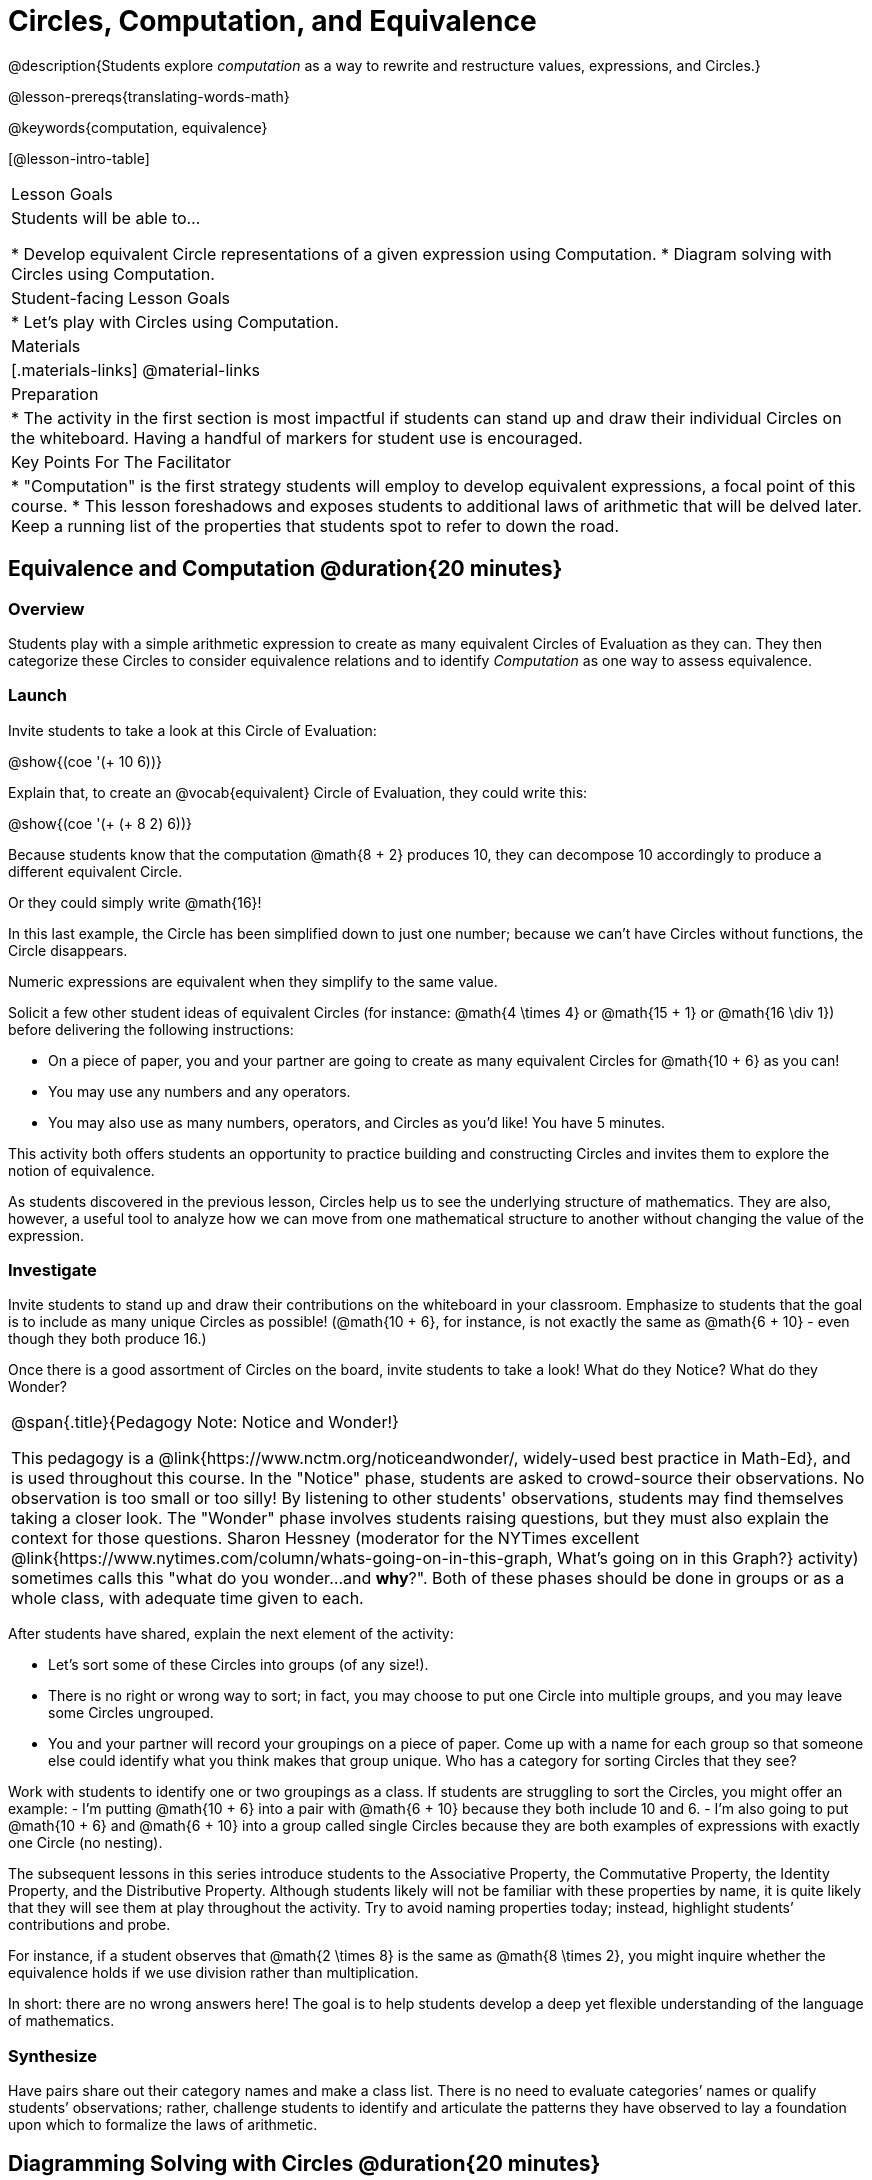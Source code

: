 = Circles, Computation, and Equivalence

@description{Students explore _computation_ as a way to rewrite and restructure values, expressions, and Circles.}

@lesson-prereqs{translating-words-math}

@keywords{computation, equivalence}

[@lesson-intro-table]
|===

| Lesson Goals
| Students will be able to...

* Develop equivalent Circle representations of a given expression using Computation.
* Diagram solving with Circles using Computation.


| Student-facing Lesson Goals
|

* Let's play with Circles using Computation.


| Materials
|[.materials-links]
@material-links

| Preparation
|
* The activity in the first section is most impactful if students can stand up and draw their individual Circles on the whiteboard. Having a handful of markers for student use is encouraged.

| Key Points For The Facilitator
|
* "Computation" is the first strategy students will employ to develop equivalent expressions, a focal point of this course.
* This lesson foreshadows and exposes students to additional laws of arithmetic that will be delved later. Keep a running list of the properties that students spot to refer to down the road.
|===

== Equivalence and Computation @duration{20 minutes}

=== Overview

Students play with a simple arithmetic expression to create as many equivalent Circles of Evaluation as they can. They then categorize these Circles to consider equivalence relations and to identify _Computation_ as one way to assess equivalence.


=== Launch

Invite students to take a look at this Circle of Evaluation:

[.centered-image]
@show{(coe '(+ 10 6))}

Explain that, to create an @vocab{equivalent} Circle of Evaluation, they could write this:

[.centered-image]
@show{(coe '(+ (+ 8 2) 6))}

Because students know that the computation @math{8 + 2} produces 10, they can decompose 10 accordingly to produce a different equivalent Circle.

Or they could simply write @math{16}!

In this last example, the Circle has been simplified down to just one number; because we can't have Circles without functions, the Circle disappears.

[.lesson-point]
Numeric expressions are equivalent when they simplify to the same value.

Solicit a few other student ideas of equivalent Circles (for instance: @math{4  \times 4} or @math{15 + 1} or @math{16 \div 1}) before delivering the following instructions:

[.lesson-instruction]
- On a piece of paper, you and your partner are going to create as many equivalent Circles for @math{10 + 6} as you can!
- You may use any numbers and any operators.
- You may also use as many numbers, operators, and Circles as you’d like! You have 5 minutes.

This activity both offers students an opportunity to practice building and constructing Circles and invites them to explore the notion of equivalence.

As students discovered in the previous lesson, Circles help us to see the underlying structure of mathematics. They are also, however, a useful tool to analyze how we can move from one mathematical structure to another without changing the value of the expression.


=== Investigate

Invite students to stand up and draw their contributions on the whiteboard in your classroom. Emphasize to students that the goal is to include as many unique Circles as possible! (@math{10 + 6}, for instance, is not exactly the same as @math{6 + 10} - even though they both produce 16.)

Once there is a good assortment of Circles on the board, invite students to take a look! What do they Notice? What do they Wonder?

[.strategy-box, cols="1", grid="none", stripes="none"]
|===
|
@span{.title}{Pedagogy Note: Notice and Wonder!}

This pedagogy is a @link{https://www.nctm.org/noticeandwonder/, widely-used best practice in Math-Ed}, and is used throughout this course. In the "Notice" phase, students are asked to crowd-source their observations. No observation is too small or too silly! By listening to other students' observations, students may find themselves taking a closer look. The "Wonder" phase involves students raising questions, but they must also explain the context for those questions. Sharon Hessney (moderator for the NYTimes excellent @link{https://www.nytimes.com/column/whats-going-on-in-this-graph, What's going on in this Graph?} activity) sometimes calls this "what do you wonder...and *why*?". Both of these phases should be done in groups or as a whole class, with adequate time given to each.
|===

After students have shared, explain the next element of the activity:

[.lesson-instruction]
- Let’s sort some of these Circles into groups (of any size!).
- There is no right or wrong way to sort; in fact, you may choose to put one Circle into multiple groups, and you may leave some Circles ungrouped.
- You and your partner will record your groupings on a piece of paper. Come up with a name for each group so that someone else could identify what you think makes that group unique.
Who has a category for sorting Circles that they see?

Work with students to identify one or two groupings as a class. If students are struggling to sort the Circles, you might offer an example:
- I'm putting @math{10 + 6} into a pair with @math{6 + 10} because they both include 10 and 6.
- I’m also going to put @math{10 + 6} and @math{6 + 10} into a group called single Circles because they are both examples of expressions with exactly one Circle (no nesting).

The subsequent lessons in this series introduce students to the Associative Property, the Commutative Property, the Identity Property, and the Distributive Property. Although students likely will not be familiar with these properties by name, it is quite likely that they will see them at play throughout the activity. Try to avoid naming properties today; instead, highlight students’ contributions and probe.

For instance, if a student observes that @math{2 \times 8} is the same as @math{8 \times 2}, you might inquire whether the equivalence holds if we use division rather than multiplication.

In short: there are no wrong answers here! The goal is to help students develop a deep yet flexible understanding of the language of mathematics.



=== Synthesize

Have pairs share out their category names and make a class list. There is no need to evaluate categories’ names or qualify students’ observations; rather, challenge students to identify and articulate the patterns they have observed to lay a foundation upon which to formalize the laws of arithmetic.


== Diagramming Solving with Circles @duration{20 minutes}

=== Overview
Students use Circles to simplify arithmetic expressions down to one single value.

=== Launch

Because Circles of Evaluation help students visualize the structure of the math, they are a terrific solving tool. They create structure for students while simultaneously offering more flexibility than adhering to a strict sequential solving algorithm.

[.lesson-instruction]
--
Take a look at this example of computation as a tool for solving:

[.embedded, cols="^.^3,^.^1,^.^3,^.^1,^.^3", grid="none", stripes="none" frame="none"]
|===
| @show{(coe '(+ 3 (- 14 5)))} | &rarr; | @show{(coe '(+ 3 9))} | &rarr; | @math{12}
|===


- What sort of equivalence relationship exists between the first Circle and the second Circle? The second and the final result?
** _To get from the the first Circle to the next: @math{5} less than @math{14} becomes 9. To get from the second Circle to the final result, @math{3} increased by @math{9} is @math{12}._

Now take a look at this example:


[.embedded, cols="^.^3,^.^1,^.^3,^.^1,^.^3", grid="none", stripes="none" frame="none"]
|===
| @show{(coe '(+ (- 10 8) (* 3 6)))} | &rarr; | @show{(coe '(+ 2 18))} | &rarr; | @math{20}
|===

- Does the order in which we evaluate the two inner Circles (above) matter?  Why or why not?
** _No, the order does not matter! We could solve the Circle on the left first, or the Circle on the right. The Circles are independent of one another._

--


[.strategy-box, cols="1", grid="none", stripes="none"]
|===
|
@span{.title}{Pedagogy Note: A Flexible Order of Operations?}

__Think for a moment about a commonly heard statement in teaching the order of operations: “You work from left to right.” At another point in the curriculum, when working on properties of the operations, we say, “You can add numbers in any order” (commutative property). How can both of these statements be true? Preparing students to *do mathematics* means that they have an integrated understanding of rules and properties in mathematics.__

@link{https://thinking101canada.files.wordpress.com/2016/10/order-of-operations-the-myth-and-the-math.pdf, "Order of Operations: The Myth and the Math"}

To recap: *yes*, we are advocating for a flexible order of operations that relies on students' abilities to make sense the underlying structure of math!

|===

=== Investigate


[.lesson-instruction]
- Use what you’ve learned about Circles to complete Circles and Computation.
- Optional: On Circles and Computation - Challenge, fill in blanks that contain addends, factors, divisors, etc, rather than just solutions.


=== Synthesize

// Need some synthesize questions that will link the two sections of the lesson together and that maybe will also foreshadow things to come? //


== Are They Equivalent? @duration{20 minutes}

=== Overview

Throughout this course, students will play two games: "True or False?" and "Which One Doesn't Belong?" Students will demonstrate their understanding of computation as an equivalence relation as they play these games.

=== Launch

Explain to students that they are about to learn to play two different games, which they will revisit periodically throughout this course. The first is "True or False?"

[.strategy-box, cols="1", grid="none", stripes="none"]
|===
|
@span{.title}{Pedagogy Note: Viewing the Equal Sign as Relational}
These activities are designed to help students develop a _relational view_ of the equal sign. Students often interpret the equal sign _operationally_, or they think of it as an instruction that means "now get the answer." Students with an operational view of the equal sign often solve solve 8 + 4 = ? + 5 incorrectly, as either 12 or 17.

Conversely, students who have a relational view of the equal sign recognize that a relationship exists between the numbers or expressions on either side of the equal sign. Decades of @link{https://link.springer.com/content/pdf/10.1007/BF02655897.pdf, "research"} suggest that students who interpret the equal sign to mean "the same as" are better positioned to think algebraically down the road.
|===

[.lesson-instruction]
- Let's play a round of "True or False?"
- Look at these two Circles. Use computation (or any other strategy) to determine if the statement of equivalence is true or false.
- Now try it on your own on True or False? (Computation).

The Circles in this activity were designed to support students in practicing various strategies for adding. If students can recognize structure and avoid computation, that's fine too!

=== Investigate

The second game, "Which One Doesn't Belong," has students analyze four different Circles to determine which Circle is not equivalent. Model your thought process before inviting students to work

=== Synthesize
